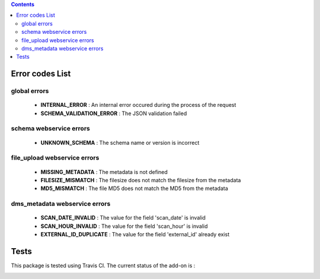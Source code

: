 .. contents::

Error codes List
================

global errors
-------------

 - **INTERNAL_ERROR** : An internal error occured during the process of the request
 - **SCHEMA_VALIDATION_ERROR** : The JSON validation failed

schema webservice errors
------------------------

 - **UNKNOWN_SCHEMA** : The schema name or version is incorrect

file_upload webservice errors
-----------------------------

 - **MISSING_METADATA** : The metadata is not defined
 - **FILESIZE_MISMATCH** : The filesize does not match the filesize from the metadata
 - **MD5_MISMATCH** : The file MD5 does not match the MD5 from the metadata

dms_metadata webservice errors
------------------------------

 - **SCAN_DATE_INVALID** : The value for the field 'scan_date' is invalid
 - **SCAN_HOUR_INVALID** : The value for the field 'scan_hour' is invalid
 - **EXTERNAL_ID_DUPLICATE** : The value for the field 'external_id' already exist

Tests
=====

This package is tested using Travis CI. The current status of the add-on is :

.. image:: https://api.travis-ci.org/IMIO/imio.webservice.json.png
    :target: http://travis-ci.org/IMIO/imio.webservice.json
